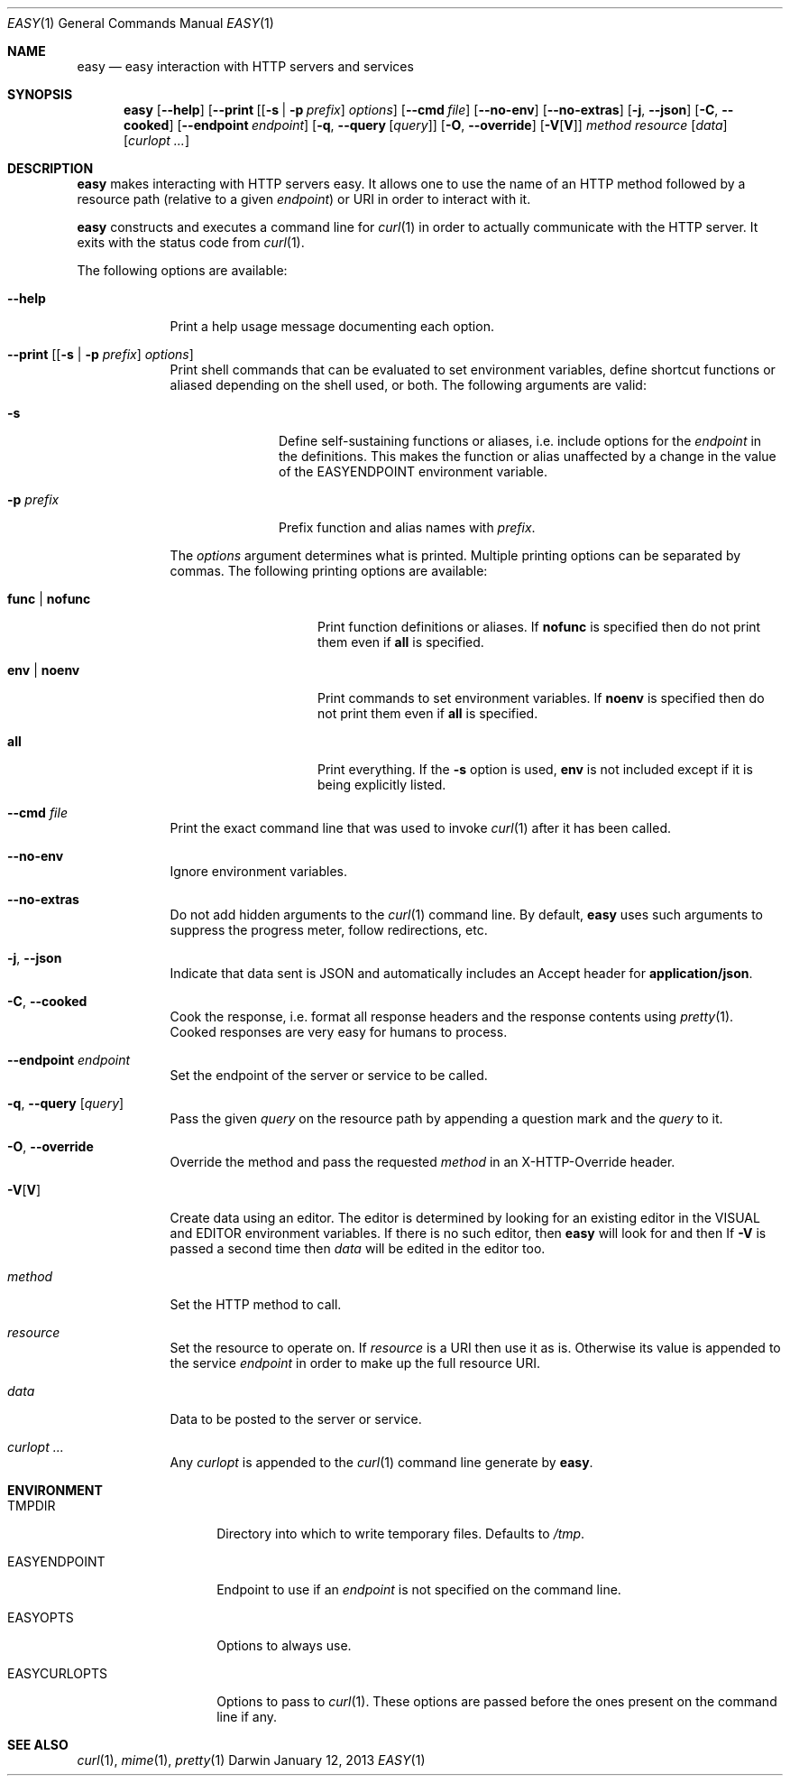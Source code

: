 .\"Modified from man(1) of FreeBSD, the NetBSD mdoc.template, and mdoc.samples.
.\"See Also:
.\"man mdoc.samples for a complete listing of options
.\"man mdoc for the short list of editing options
.\"/usr/share/misc/mdoc.template
.Dd January 12, 2013               \" DATE 
.Dt EASY 1      \" Program name and manual section number 
.\" .An Yves Arrouye
.\" Copyright (C) 2013, Yves Arrouye. All rights reserved.
.Os Darwin
.Sh NAME                 \" Section Header - required - don't modify 
.Nm easy
.\" The following lines are read in generating the apropos(man -k) database. Use only key
.\" words here as the database is built based on the words here and in the .ND line. 
.Nd easy interaction with HTTP servers and services
.Sh SYNOPSIS             \" Section Header - required - don't modify
.Nm
.Op Fl Fl help                  \" [--help]
.Op Fl Fl print [ [ Fl s | Fl p Ar prefix ] Ar options
.Op Fl Fl cmd Ar file
.Op Fl Fl no-env
.Op Fl Fl no-extras
.Op Fl j , Fl Fl json
.Op Fl C , Fl Fl cooked
.Op Fl Fl endpoint Ar endpoint
.Op Fl q , Fl Fl query [ Ar query ]
.Op Fl O , Fl Fl override
.Op Fl V\fR[\fPV\fR]\fP
.Ar method
.Ar resource
.Op Ar data
.Op Ar curlopt ...
.Sh DESCRIPTION          \" Section Header - required - don't modify
.Nm
makes interacting with HTTP servers easy.
It allows one to use the name of an HTTP method followed by a resource path
(relative to a given
.Ar endpoint )
or URI in order to interact with it.
.Pp
.Nm
constructs and executes a command line for
.Xr curl 1
in order to actually communicate with the HTTP server. It exits with the
status code from
.Xr curl 1 .
.Pp
The following options are available:
.Bl -tag -width -indent  \" Differs from above in tag removed 
.It Fl Fl help               \"-a flag as a list item
Print a help usage message documenting each option.
.It Fl Fl print [ [ Fl s | Fl p Ar prefix ] Ar options ]
Print shell commands that can be evaluated to set environment variables,
define shortcut functions or aliased depending on the shell used, or both.
The following arguments are valid:
.Bl -tag -width ".Fl p Ar prefix" -indent
.It Fl s
Define self-sustaining functions or aliases, i.e. include options for the
.Ar endpoint
in the definitions. This makes the function or alias unaffected by a change
in the value of the
.Ev EASYENDPOINT
environment variable.
.It Fl p Ar prefix
Prefix function and alias names with
.Ar prefix .
.El
.Pp
The
.Ar options
argument determines what is printed. Multiple printing options
can be separated by commas. The following printing options
are available:
.Bl -tag -width ".Cm func \fR|\fP nofunc" -indent
.It Cm func \fR|\fP nofunc
Print function definitions or aliases. If
.Cm nofunc
is specified then do not print them even if
.Cm all
is specified.
.It Cm env \fR|\fP noenv
Print commands to set environment variables. If
.Cm noenv
is specified then do not print them even if
.Cm all
is specified.
.It Cm all
Print everything. If the
.Fl s
option is used,
.Cm env
is not included except if it is being explicitly listed.
.El
.It Fl Fl cmd Ar file
Print the exact command line that was used to invoke
.Xr curl 1
after it has been called.
.It Fl Fl no-env
Ignore environment variables.
.It Fl Fl no-extras
Do not add hidden arguments to the
.Xr curl 1
command line. By default,
.Nm
uses such arguments to suppress the progress meter, follow redirections, etc.
.It Fl j , Fl Fl json
Indicate that data sent is JSON and automatically includes an Accept header
for
.Cm application/json .
.It Fl C , Fl Fl cooked
Cook the response, i.e. format all response headers and the response contents
using
.Xr pretty 1 .
Cooked responses are very easy for humans to process.
.It Fl Fl endpoint Ar endpoint
Set the endpoint of the server or service to be called.
.It Fl q , Fl Fl query [ Ar query ]
Pass the given
.Ar query
on the resource path by appending a question mark and the
.Ar query 
to it.
.It Fl O , Fl Fl override
Override the
.B POST
method and pass the requested
.Ar method
in an X-HTTP-Override
header.
.It Fl V\fR[\fPV\fR]\fP
Create data using an editor. The editor is determined by looking for
an existing editor in the
.Ev VISUAL 
and
.Ev EDITOR
environment variables. If there is no such editor, then
.Nm
will look for
.Xref vim 1
and then
.Xref vi 1 .
If
.Fl V
is passed a second time then
.Ar data
will be edited in the editor too.
.It Ar method
Set the HTTP method to call.
.It Ar resource
Set the resource to operate on. If
.Ar resource
is a URI then use it as is. Otherwise its value is
appended to the service
.Ar endpoint
in order to make up the full resource URI.
.It Ar data
Data to be posted to the server or service.
.It Ar curlopt ...
Any
.Ar curlopt
is appended to the
.Xr curl 1
command line generate by
.Nm .
.El
.Sh ENVIRONMENT
.Bl -tag -width "EASYCURLOPTS" -indent
.It Ev TMPDIR
Directory into which to write temporary files. Defaults to
.Pa /tmp .
.It Ev EASYENDPOINT
Endpoint to use if an
.Ar endpoint
is not specified on the command line.
.It Ev EASYOPTS
Options to always use.
.It Ev EASYCURLOPTS
Options to pass to
.Xr curl 1 .
These options are passed before the ones present on the command line if any.
.\" .It Ev ENV_VAR_1
.\" Description of ENV_VAR_1
.\" .It Ev ENV_VAR_2
.\" Description of ENV_VAR_2
.\" .El                      
.\" .Sh DIAGNOSTICS       \" May not be needed
.\" .Bl -diag
.\" .It Diagnostic Tag
.\" Diagnostic informtion here.
.\" .It Diagnostic Tag
.\" Diagnostic informtion here.
.\" .El
.Sh SEE ALSO 
.\" List links in ascending order by section, alphabetically within a section.
.\" Please do not reference files that do not exist without filing a bug report
.Xr curl 1 ,
.Xr mime 1 ,
.Xr pretty 1
.\" .Sh BUGS              \" Document known, unremedied bugs 
.\" .Sh HISTORY           \" Document history if command behaves in a unique manner
